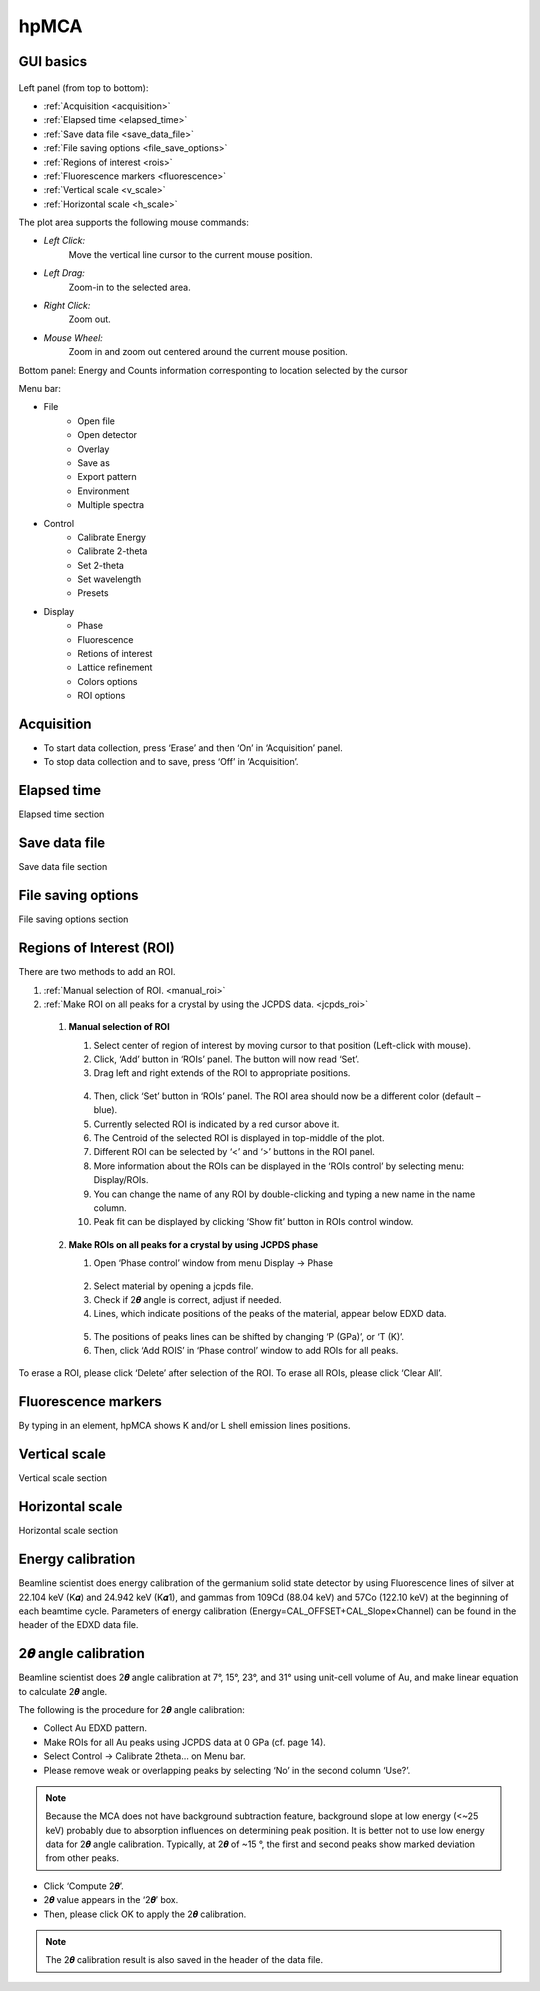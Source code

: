 .. _hpMCA:

hpMCA
=====



GUI basics
----------

.. figure:: /images/hpmca/start_file_loaded.png
   :alt: start_file_loaded
   :scale: 50 %
   :align: center

Left panel (from top to bottom):

- :ref:`Acquisition <acquisition>`
- :ref:`Elapsed time  <elapsed_time>`
- :ref:`Save data file  <save_data_file>`
- :ref:`File saving options <file_save_options>`
- :ref:`Regions of interest <rois>`
- :ref:`Fluorescence markers <fluorescence>`
- :ref:`Vertical scale <v_scale>`
- :ref:`Horizontal scale <h_scale>`

The plot area supports the following mouse commands:

- *Left Click:*
    Move the vertical line cursor to the current mouse position.   

- *Left Drag:*
    Zoom-in to the selected area.

- *Right Click:*
    Zoom out.

- *Mouse Wheel:*
    Zoom in and zoom out centered around the current mouse position.

Bottom panel: Energy and Counts information corresponting to location selected by the cursor

Menu bar: 

* File
   * Open file
   * Open detector
   * Overlay
   * Save as
   * Export pattern
   * Environment
   * Multiple spectra

* Control
   * Calibrate Energy
   * Calibrate 2-theta
   * Set 2-theta
   * Set wavelength
   * Presets

* Display
   * Phase
   * Fluorescence
   * Retions of interest
   * Lattice refinement
   * Colors options
   * ROI options

.. _acquisition:

Acquisition
-----------

- To start data collection, press ‘Erase’ and then ‘On’ in ‘Acquisition’ panel.
- To stop data collection and to save, press ‘Off’ in ‘Acquisition’.

.. _elapsed_time:

Elapsed time 
------------
Elapsed time section

.. _save_data_file:

Save data file
--------------
Save data file section

.. _file_save_options:

File saving options
-------------------

File saving options section



.. _rois:

Regions of Interest (ROI)
-------------------------
There are two methods to add an ROI.

(1)	:ref:`Manual selection of ROI. <manual_roi>`
(2)	:ref:`Make ROI on all peaks for a crystal by using the JCPDS data. <jcpds_roi>`

.. _manual_roi: 

    (1)	**Manual selection of ROI**

        #. Select center of region of interest by moving cursor to that position (Left-click with mouse).
        #. Click, ‘Add’ button in ‘ROIs’ panel. The button will now read ‘Set’.
        #. Drag left and right extends of the ROI to appropriate positions.

        .. figure:: /images/hpmca/roi_set.png
           :alt: hpmca_roi_set
           :scale: 45 %
           :align: center
           
        4. Then, click ‘Set’ button in ‘ROIs’ panel. The ROI area should now be a different color (default – blue).
        #. Currently selected ROI is indicated by a red cursor above it.
        #. The Centroid of the selected ROI is displayed in top-middle of the plot.
        #. Different ROI can be selected by ‘<’ and ‘>’ buttons in the ROI panel.
        #. More information about the ROIs can be displayed in the ‘ROIs control’ by selecting menu: Display/ROIs.
        #. You can change the name of any ROI by double-clicking and typing a new name in the name column.
        #. Peak fit can be displayed by clicking ‘Show fit’ button in ROIs control window.

    .. figure:: /images/hpmca/rois.png
       :alt: rois
       :scale: 80 %
       :align: center

    .. figure:: /images/hpmca/hpmca_roi_control.png
       :alt: hpmca_roi_control
       :scale: 70 %
       :align: center

.. _jcpds_roi: 

    (2)	**Make ROIs on all peaks for a crystal by using JCPDS phase**

        #. Open ‘Phase control’ window from menu Display -> Phase
        
        .. figure:: /images/hpmca/phase.png
           :alt: phase
           :scale: 80 %
           :align: center 

        2. Select material by opening a jcpds file.
        #. Check if 2𝜽 angle is correct, adjust if needed.
        #. Lines, which indicate positions of the peaks of the material, appear below EDXD data.

        .. figure:: /images/hpmca/hpmca_phase_lines.png
           :alt: hpmca_phase_lines
           :scale: 80 %
           :align: center
        
        5. The positions of peaks lines can be shifted by changing ‘P (GPa)’, or ‘T (K)’.
        
        #. Then, click ‘Add ROIS’ in ‘Phase control’ window to add ROIs for all peaks.

To erase a ROI, please click ‘Delete’ after selection of the ROI.
To erase all ROIs, please click ‘Clear All’.

.. _fluorescence:

Fluorescence markers
--------------------  

By typing in an element, hpMCA shows K and/or L shell emission lines positions.

.. _v_scale:

Vertical scale
-------------------

Vertical scale section

.. _h_scale:

Horizontal scale
----------------

Horizontal scale section

Energy calibration
------------------
Beamline scientist does energy calibration of the germanium solid state detector by using Fluorescence lines of silver at 22.104 keV (K𝜶) and 24.942 keV (K𝜶1), and gammas from 109Cd (88.04 keV) and 57Co (122.10  keV) at the beginning of each beamtime cycle.  Parameters of energy calibration (Energy=CAL_OFFSET+CAL_Slope×Channel) can be found in the header of the EDXD data file.

.. figure:: /images/hpmca/hpmca_file_header.png
   :alt: hpmca_file_header
   :scale: 70 %
   :align: center

2𝜽 angle calibration
--------------------
Beamline scientist does 2𝜽 angle calibration at 7°, 15°, 23°, and 31° using unit-cell volume of Au, and make linear equation to calculate 2𝜽 angle.

The following is the procedure for 2𝜽 angle calibration:

- Collect Au EDXD pattern.
- Make ROIs for all Au peaks using JCPDS data at 0 GPa (cf. page 14).
- Select Control -> Calibrate 2theta… on Menu bar.
- Please remove weak or overlapping peaks by selecting ‘No’ in the second column ‘Use?’.

.. Note:: Because the MCA does not have background subtraction feature, background slope at low energy (<~25 keV) probably due to absorption influences on determining peak position. It is better not to use low energy data for 2𝜽 angle calibration. Typically, at 2𝜽 of ~15 °, the first and second peaks show marked deviation from other peaks.

- Click ‘Compute 2𝜽’.
- 2𝜽 value appears in the ‘2𝜽’ box.
- Then, please click OK to apply the 2𝜽 calibration.

.. figure:: /images/hpmca/hpmca_2theta_calibration.png
   :alt: hpmca_2theta_calibration
   :scale: 70 %
   :align: center

.. note:: The 2𝜽 calibration result is also saved in the header of the data file.

